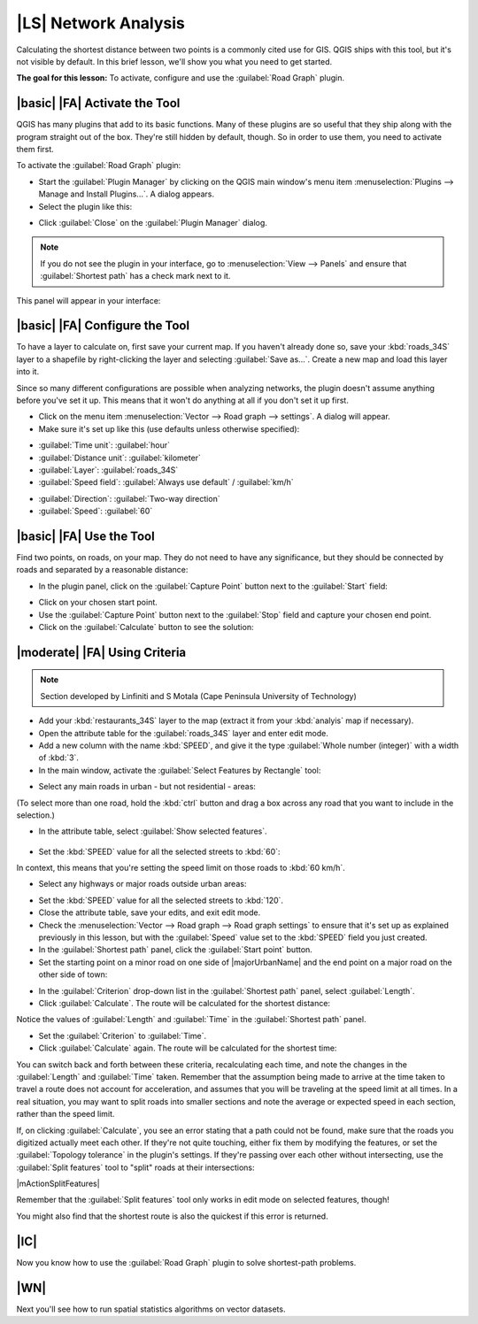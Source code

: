 |LS| Network Analysis
===============================================================================

Calculating the shortest distance between two points is a commonly cited use
for GIS. QGIS ships with this tool, but it's not visible by default. In this
brief lesson, we'll show you what you need to get started.

**The goal for this lesson:** To activate, configure and use the
:guilabel:`Road Graph` plugin.

|basic| |FA| Activate the Tool
-------------------------------------------------------------------------------

QGIS has many plugins that add to its basic functions. Many of these plugins
are so useful that they ship along with the program straight out of the box.
They're still hidden by default, though. So in order to use them, you need to
activate them first.

To activate the :guilabel:`Road Graph` plugin:

* Start the :guilabel:`Plugin Manager` by clicking on the QGIS main window's
  menu item :menuselection:`Plugins --> Manage and Install Plugins...`. A dialog appears.
* Select the plugin like this:

.. image:: /static/training_manual/vector_analysis/select_road_graph_plugin.png
   :align: center

* Click :guilabel:`Close` on the :guilabel:`Plugin Manager` dialog.

.. note:: If you do not see the plugin in your interface, go to
   :menuselection:`View --> Panels` and ensure that :guilabel:`Shortest path`
   has a check mark next to it.

This panel will appear in your interface:

.. image:: /static/training_manual/vector_analysis/shortest_path_panel.png
   :align: center


|basic| |FA| Configure the Tool
-------------------------------------------------------------------------------

To have a layer to calculate on, first save your current map. If you haven't
already done so, save your :kbd:`roads_34S` layer to a shapefile by
right-clicking the layer and selecting :guilabel:`Save as...`. Create a new map
and load this layer into it.

Since so many different configurations are possible when analyzing networks,
the plugin doesn't assume anything before you've set it up. This means that it
won't do anything at all if you don't set it up first.

* Click on the menu item :menuselection:`Vector --> Road graph --> settings`. A
  dialog will appear.
* Make sure it's set up like this (use defaults unless otherwise specified):

.. image:: /static/training_manual/vector_analysis/road_graph_settings.png
   :align: center

- :guilabel:`Time unit`: :guilabel:`hour`
- :guilabel:`Distance unit`: :guilabel:`kilometer`
- :guilabel:`Layer`: :guilabel:`roads_34S`
- :guilabel:`Speed field`: :guilabel:`Always use default` / :guilabel:`km/h`

.. image:: /static/training_manual/vector_analysis/road_graph_settings_two.png
   :align: center

- :guilabel:`Direction`: :guilabel:`Two-way direction`
- :guilabel:`Speed`: :guilabel:`60`


|basic| |FA| Use the Tool
-------------------------------------------------------------------------------

Find two points, on roads, on your map. They do not need to have any
significance, but they should be connected by roads and separated by a
reasonable distance:

.. image:: /static/training_manual/vector_analysis/road_points.png
   :align: center

* In the plugin panel, click on the :guilabel:`Capture Point` button next to
  the :guilabel:`Start` field:

.. image:: /static/training_manual/vector_analysis/capture_point_start.png
   :align: center

* Click on your chosen start point.
* Use the :guilabel:`Capture Point` button next to the :guilabel:`Stop` field
  and capture your chosen end point.
* Click on the :guilabel:`Calculate` button to see the solution:

.. image:: /static/training_manual/vector_analysis/path_result.png
   :align: center

|moderate| |FA| Using Criteria
-------------------------------------------------------------------------------

.. note:: Section developed by Linfiniti and S Motala (Cape Peninsula
   University of Technology)

* Add your :kbd:`restaurants_34S` layer to the map (extract it from your
  :kbd:`analyis` map if necessary).
* Open the attribute table for the :guilabel:`roads_34S` layer and enter
  edit mode.
* Add a new column with the name :kbd:`SPEED`, and give it the type
  :guilabel:`Whole number (integer)` with a width of :kbd:`3`.
* In the main window, activate the :guilabel:`Select Features by Rectangle`
  tool:

.. image:: /static/training_manual/vector_analysis/select_by_rectangle.png
   :align: center

* Select any main roads in urban - but not residential - areas:

.. image:: /static/training_manual/vector_analysis/60_roads_selected.png
   :align: center

(To select more than one road, hold the :kbd:`ctrl` button and drag a box
across any road that you want to include in the selection.)

* In the attribute table, select :guilabel:`Show selected features`.

    .. image:: /static/training_manual/vector_analysis/show_selected.png
       :align: center

* Set the :kbd:`SPEED` value for all the selected streets to :kbd:`60`:

.. image:: /static/training_manual/vector_analysis/60_roads_edited.png
   :align: center

In context, this means that you're setting the speed limit on those roads to
:kbd:`60 km/h`.

* Select any highways or major roads outside urban areas:

.. image:: /static/training_manual/vector_analysis/highways_selected.png
   :align: center

* Set the :kbd:`SPEED` value for all the selected streets to :kbd:`120`.
* Close the attribute table, save your edits, and exit edit mode.
* Check the :menuselection:`Vector --> Road graph --> Road graph settings` to
  ensure that it's set up as explained previously in this lesson, but with the
  :guilabel:`Speed` value set to the :kbd:`SPEED` field you just created.
* In the :guilabel:`Shortest path` panel, click the :guilabel:`Start point`
  button.
* Set the starting point on a minor road on one side of |majorUrbanName| and the
  end point on a major road on the other side of town:

.. image:: /static/training_manual/vector_analysis/speed_start_end.png
   :align: center

* In the :guilabel:`Criterion` drop-down list in the :guilabel:`Shortest path`
  panel, select :guilabel:`Length`.
* Click :guilabel:`Calculate`. The route will be calculated for the shortest
  distance:

.. image:: /static/training_manual/vector_analysis/length_result.png
   :align: center

Notice the values of :guilabel:`Length` and :guilabel:`Time` in the
:guilabel:`Shortest path` panel.

* Set the :guilabel:`Criterion` to :guilabel:`Time`.
* Click :guilabel:`Calculate` again. The route will be calculated for the
  shortest time:

.. image:: /static/training_manual/vector_analysis/time_result.png
   :align: center

You can switch back and forth between these criteria, recalculating each time,
and note the changes in the :guilabel:`Length` and :guilabel:`Time` taken.
Remember that the assumption being made to arrive at the time taken to travel a
route does not account for acceleration, and assumes that you will be traveling
at the speed limit at all times. In a real situation, you may want to split
roads into smaller sections and note the average or expected speed in each
section, rather than the speed limit. 

If, on clicking :guilabel:`Calculate`, you see an error stating that a
path could not be found, make sure that the roads you digitized actually
meet each other. If they're not quite touching, either fix them by modifying
the features, or set the :guilabel:`Topology tolerance` in the plugin's
settings. If they're passing over each other without intersecting, use
the :guilabel:`Split features` tool to "split" roads at their intersections:

|mActionSplitFeatures|

Remember that the :guilabel:`Split features` tool only works in edit mode on
selected features, though!

You might also find that the shortest route is also the quickest if this error
is returned.

|IC|
-------------------------------------------------------------------------------

Now you know how to use the :guilabel:`Road Graph` plugin to solve
shortest-path problems.

|WN|
-------------------------------------------------------------------------------

Next you'll see how to run spatial statistics algorithms on vector datasets.
